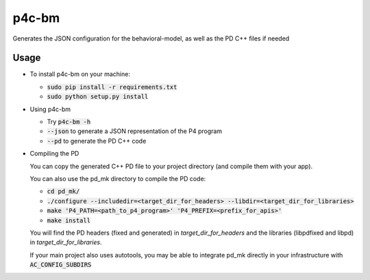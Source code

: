 ===============================
p4c-bm
===============================

.. image:: https://travis-ci.org/p4lang/p4c-bm.svg?branch=develop
        :target: https://travis-ci.org/p4lang/p4c-bm.svg


Generates the JSON configuration for the behavioral-model, as well as the PD C++ files if needed

Usage
-----

* To install p4c-bm on your machine:

  * :code:`sudo pip install -r requirements.txt`
  * :code:`sudo python setup.py install`


* Using p4c-bm

  * Try :code:`p4c-bm -h`
  * :code:`--json` to generate a JSON representation of the P4 program
  * :code:`--pd` to generate the PD C++ code


* Compiling the PD

  You can copy the generated C++ PD file to your project directory (and compile
  them with your app).

  You can also use the pd_mk directory to compile the PD code:

  * :code:`cd pd_mk/`
  * :code:`./configure --includedir=<target_dir_for_headers> --libdir=<target_dir_for_libraries>`
  * :code:`make 'P4_PATH=<path_to_p4_program>' 'P4_PREFIX=<prefix_for_apis>'`
  * :code:`make install`

  You will find the PD headers (fixed and generated) in *target_dir_for_headers*
  and the libraries (libpdfixed and libpd) in *target_dir_for_libraries*.

  If your main project also uses autotools, you may be able to integrate pd_mk
  directly in your infrastructure with :code:`AC_CONFIG_SUBDIRS`


..
   Apache license
   --------------
..
   * Documentation: https://p4c_bm.readthedocs.org.
